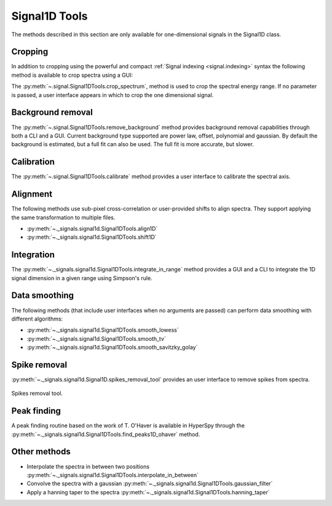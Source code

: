 
Signal1D Tools
**************

The methods described in this section are only available for one-dimensional
signals in the Signal1D class.

.. _signal1D.crop:

Cropping
--------

In addition to cropping using the powerful and compact :ref:`Signal indexing
<signal.indexing>` syntax the following method is available to crop spectra
using a GUI:

The :py:meth:`~.signal.Signal1DTools.crop_spectrum`, method is used to crop the
spectral energy range. If no parameter is passed, a user interface appears in
which to crop the one dimensional signal.

Background removal
------------------

The :py:meth:`~.signal.Signal1DTools.remove_background` method provides
background removal capabilities through both a CLI and a GUI. Current
background type supported are power law, offset, polynomial and gaussian.
By default the background is estimated, but a full fit can also be used.
The full fit is more accurate, but slower.

Calibration
-----------

The :py:meth:`~.signal.Signal1DTools.calibrate` method provides a user
interface to calibrate the spectral axis.

Alignment
---------

The following methods use sub-pixel cross-correlation or user-provided shifts
to align spectra. They support applying the same transformation to multiple
files.

* :py:meth:`~._signals.signal1d.Signal1DTools.align1D`
* :py:meth:`~._signals.signal1d.Signal1DTools.shift1D`

.. _integrate_1D-label:

Integration
-----------

The :py:meth:`~._signals.signal1d.Signal1DTools.integrate_in_range` method
provides a GUI and a CLI to integrate the 1D signal dimension in a given range
using Simpson's rule.

Data smoothing
--------------

The following methods (that include user interfaces when no arguments are
passed) can perform data smoothing with different algorithms:

* :py:meth:`~._signals.signal1d.Signal1DTools.smooth_lowess`
* :py:meth:`~._signals.signal1d.Signal1DTools.smooth_tv`
* :py:meth:`~._signals.signal1d.Signal1DTools.smooth_savitzky_golay`

Spike removal
--------------
.. versionadded:: 0.5

:py:meth:`~._signals.signal1d.Signal1D.spikes_removal_tool` provides an user
interface to remove spikes from spectra.


.. figure::  images/spikes_removal_tool.png
   :align:   center
   :width:   500

   Spikes removal tool.


Peak finding
------------

A peak finding routine based on the work of T. O'Haver is available in HyperSpy
through the :py:meth:`~._signals.signal1d.Signal1DTools.find_peaks1D_ohaver`
method.


Other methods
-------------

* Interpolate the spectra in between two positions
  :py:meth:`~._signals.signal1d.Signal1DTools.interpolate_in_between`
* Convolve the spectra with a gaussian
  :py:meth:`~._signals.signal1d.Signal1DTools.gaussian_filter`
* Apply a hanning taper to the spectra
  :py:meth:`~._signals.signal1d.Signal1DTools.hanning_taper`
